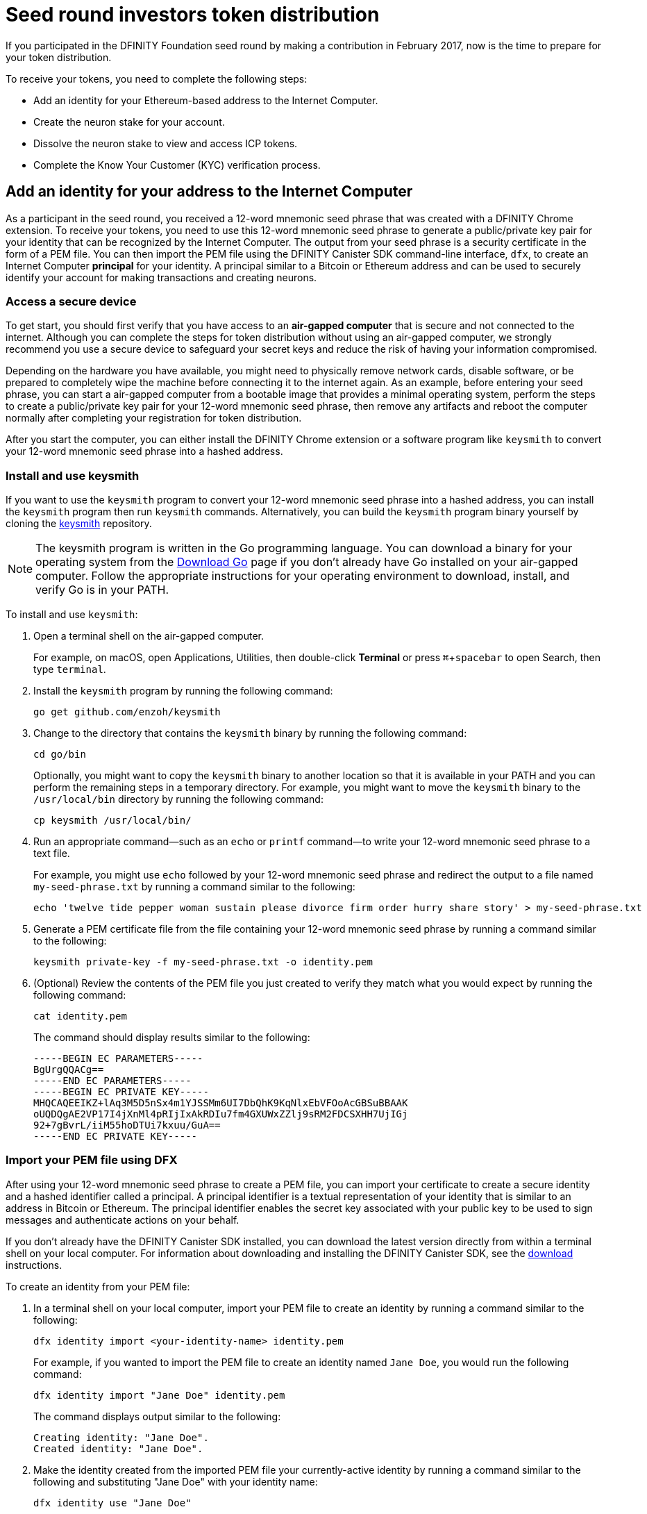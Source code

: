 = Seed round investors token distribution
:experimental:
// Define unicode for Apple Command key.
:commandkey: &#8984;
:IC: Internet Computer
:company-id: DFINITY
:sdk-short-name: DFINITY Canister SDK
:sdk-long-name: DFINITY Canister Software Development Kit (SDK)
ifdef::env-github,env-browser[:outfilesuffix:.adoc]

If you participated in the DFINITY Foundation seed round by making a contribution in February 2017, now is the time to prepare for your token distribution.

To receive your tokens, you need to complete the following steps:

* Add an identity for your Ethereum-based address to the {IC}.
* Create the neuron stake for your account.
* Dissolve the neuron stake to view and access ICP tokens.
* Complete the Know Your Customer (KYC) verification process.

== Add an identity for your address to the {IC}

As a participant in the seed round, you received a 12-word mnemonic seed phrase that was created with a DFINITY Chrome extension. 
To receive your tokens, you need to use this 12-word mnemonic seed phrase to generate a public/private key pair for your identity that can be recognized by the {IC}.
The output from your seed phrase is a security certificate in the form of a PEM file. 
You can then import the PEM file using the {sdk-short-name} command-line interface, `dfx`, to create an {IC} *principal* for your identity. 
A principal similar to a Bitcoin or Ethereum address and can be used to securely identify your account for making transactions and creating neurons.

=== Access a secure device 

To get start, you should first verify that you have access to an *air-gapped computer* that is secure and not connected to the internet.
Although you can complete the steps for token distribution without using an air-gapped computer, we strongly recommend you use a secure device to safeguard your secret keys and reduce the risk of having your information compromised.

Depending on the hardware you have available, you might need to physically remove network cards, disable software, or be prepared to completely wipe the machine before connecting it to the internet again. 
As an example, before entering your seed phrase, you can start a air-gapped computer from a bootable image that provides a minimal operating system, perform the steps to create a public/private key pair for your 12-word mnemonic seed phrase, then remove any artifacts and reboot the computer normally after completing your registration for token distribution. 

// NOTE: It is not clear if we will provide access to an image for this purpose. The PoC image has a minimal OS, `keysmith`, and `dfx` for a self-contained solution.

After you start the computer, you can either install the DFINITY Chrome extension or a software program like `keysmith` to convert your 12-word mnemonic seed phrase into a hashed address.

=== Install and use keysmith

If you want to use the `keysmith` program to convert your 12-word mnemonic seed phrase into a hashed address, you can install the `keysmith` program then run `keysmith` commands.
Alternatively, you can build the `keysmith` program binary yourself by cloning the link:https://github.com/enzoh/keysmith[keysmith] repository.

NOTE: The keysmith program is written in the Go programming language. You can download a binary for your operating system from the link:https://golang.org/dl/[Download Go] page if you don't already have Go installed on your air-gapped computer.
Follow the appropriate instructions for your operating environment to download, install, and verify Go is in your PATH. 

To install and use `keysmith`:

. Open a terminal shell on the air-gapped computer.
+
For example, on macOS, open Applications, Utilities, then double-click *Terminal* or press kbd:[{commandkey} + spacebar] to open Search, then type `terminal`.
. Install the `keysmith` program by running the following command:
+
[source,bash]
----
go get github.com/enzoh/keysmith
----
. Change to the directory that contains the `keysmith` binary by running the following command:
+
[source,bash]
----
cd go/bin
----
+
Optionally, you might want to copy the `keysmith` binary to another location so that it is available in your PATH and you can perform the remaining steps in a temporary directory. For example, you might want to move the `keysmith` binary to the `/usr/local/bin` directory by running the following command:
+
....
cp keysmith /usr/local/bin/
....
. Run an appropriate command—such as an `echo` or `printf` command—to write your 12-word mnemonic seed phrase to a text file. 
+
For example, you might use `echo` followed by your 12-word mnemonic seed phrase and redirect the output to a file named `my-seed-phrase.txt` by running a command similar to the following:
+
[source,bash]
----
echo 'twelve tide pepper woman sustain please divorce firm order hurry share story' > my-seed-phrase.txt
----
. Generate a PEM certificate file from the file containing your 12-word mnemonic seed phrase by running a command similar to the following:
+
[source,bash]
----
keysmith private-key -f my-seed-phrase.txt -o identity.pem
----
. (Optional) Review the contents of the PEM file you just created to verify they match what you would expect by running the following command:
+
[source,bash]
----
cat identity.pem
----
+
The command should display results similar to the following:
+
....
-----BEGIN EC PARAMETERS-----
BgUrgQQACg==
-----END EC PARAMETERS-----
-----BEGIN EC PRIVATE KEY-----
MHQCAQEEIKZ+lAq3M5D5nSx4m1YJSSMm6UI7DbQhK9KqNlxEbVFOoAcGBSuBBAAK
oUQDQgAE2VP17I4jXnMl4pRIjIxAkRDIu7fm4GXUWxZZlj9sRM2FDCSXHH7UjIGj
92+7gBvrL/iiM55hoDTUi7kxuu/GuA==
-----END EC PRIVATE KEY-----
....

[[import-pem]]
=== Import your PEM file using DFX

After using your 12-word mnemonic seed phrase to create a PEM file, you can import your certificate to create a secure identity and a hashed identifier called a principal.
A principal identifier is a textual representation of your identity that is similar to an address in Bitcoin or Ethereum. The principal identifier enables the secret key associated with your public key to be used to sign messages and  authenticate actions on your behalf.

If you don't already have the {sdk-short-name} installed, you can download the latest version directly from within a terminal shell on your local computer. For information about downloading and installing the {sdk-short-name}, see the link:../download{outfilesuffix}[download] instructions.

To create an identity from your PEM file:

. In a terminal shell on your local computer, import your PEM file to create an identity by running a command similar to the following:
+
....
dfx identity import <your-identity-name> identity.pem
....
+
For example, if you wanted to import the PEM file to create an identity named `Jane Doe`, you would run the following command:
+
....
dfx identity import "Jane Doe" identity.pem
....
+
The command displays output similar to the following:
+
....
Creating identity: "Jane Doe".
Created identity: "Jane Doe".
....
. Make the identity created from the imported PEM file your currently-active identity by running a command similar to the following and substituting "Jane Doe" with your identity name:
+
....
dfx identity use "Jane Doe"
....
+
The command displays output similar to the following:
+
....
Using identity: "Jane Doe".
....
+
You can verify the currently-active identity at any point by running the `dfx identity whoami` command.
. Get the principal for you currently-active identity by running the following command:
+
....
dfx identity get-principal
....
+
This command displays the textual representation of your principal as plain text that you can copy and paste. For example:
+
....
g3jww-sbmtm-gxsag-4mecu-72yc4-kef5v-euixq-og2kd-sav2v-p2sb3-pae
....
+
This principal represents the beneficiary for which you will create neurons and is used to call the genesis token canister (GTC) on the {IC}.
. Generate and store the public key for your principal and 12-word seed phrase in a `PUBLIC_KEY` environment variable by running a command similar to the following:
+
....
PUBLIC_KEY="$(keysmith public-key -f my-seed-phrase.txt)"
....

== Create neurons

The next step is to sign and send a message to the genesis token canister (GTC) to create your neuron stake.
You can do this in one step using a single `dfx canister call` command, or, for added security, as two separate steps that your complete at different times or using different devices.
For example, you might want to create and sign the message to create neurons on one computer, then copy the message to a different computer or convert the message to a QR code before sending it.

Note the you must have a `dfx.json` file available in the directory from which you are running `dfx` commands that connect to the {IC}. 
You can create an empty `dfx.json` file in your current directory by running the following command:

....
touch dfx.json
....

After creating the `dfx.json` file, you can continue to either the <<Single call>> or <<Separate sign and send steps>> instructions.

=== Single call

To create your neuron stake using a single call:

. Verify that you can access the {IC} by running the following command:
+
....
dfx ping ic
....
. Call the genesis token canister *canister identifier* and the `create_neurons` method by running a command similar to the following:
+
....
dfx canister --network=ic --no-wallet call rno2w-sqaaa-aaaaa-aaacq-cai create_neurons '(\"$PUBLIC_KEY\")'
....

=== Separate sign and send steps

In some cases, however, you might want to separate the request for creating neurons in separate signing and sending tasks.
For example, you might want to sign the request but delay sending it for some period of time.

To create your neuron stake using separate sign and send commands:

. Verify that you can access the {IC} by running the following command:
+
....
dfx ping ic
....
. Create a signed `message.json` file using the principal associated with the identity you created from the PEM file by running a command similar to the following:
+
....
dfx canister --network=ic --no-wallet sign --expire-after=1h rno2w-sqaaa-aaaaa-aaacq-cai create_neurons ‘(“PUBLIC_KEY”)’
....
+
This command illustrates how to creates a `message.json` to create neurons that is signed using your principal identifier as the message sender and with an expiration window that ends in one hour.
+
Note that the time alloted to send a signed message is a fixed *5-minute window*. The `--expire-after` option enables you to specify the point in time when the 5-minute window for sending the signed message should end. For example, if you set the `--expire-after` option to one hour (`1h`), you must wait at least 55 minutes before you send the generated message and the signature for the message is only valid during the 5-minute window ending in the 60th minute.
+
In this example, therefore, you would need to send the message after 55 minutes and before 60 minutes for the message to be recognized as valid.
+
If you don't specify the `--expire-after` option, the default expiration is five minutes.
. Send the signed message to the genesis token canister (GTC) to create a neuron on your behalf by running the following command:
+
....
dfx canister --no-wallet send message.json
....

== Dissolve neurons

TBD

== Submit documents for the KYC process

TBD

== View funds

TBD

